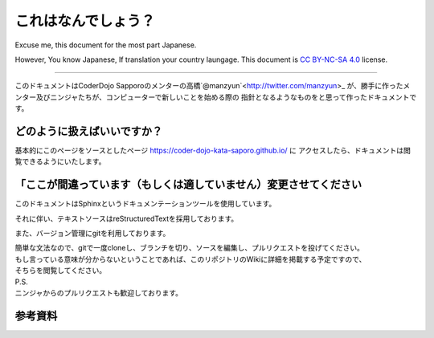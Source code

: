 =========================
これはなんでしょう？
=========================

Excuse me, this document for the most part Japanese.

However, You know Japanese, If translation your country laungage.
This document is `CC BY-NC-SA 4.0`_ license.

-----------------------------

このドキュメントはCoderDojo Sapporoのメンターの高橋`@manzyun`<http://twitter.com/manzyun>_
が、勝手に作ったメンター及びニンジャたちが、コンピューターで新しいことを始める際の
指針となるようなものをと思って作ったドキュメントです。

どのように扱えばいいですか？
===============================

基本的にこのページをソースとしたページ https://coder-dojo-kata-saporo.github.io/ に
アクセスしたら、ドキュメントは閲覧できるようにいたします。

「ここが間違っています（もしくは適していません）変更させてください
================================================================

このドキュメントはSphinxというドキュメンテーションツールを使用しています。

それに伴い、テキストソースはreStructuredTextを採用しております。

また、バージョン管理にgitを利用しております。

| 簡単な文法なので、gitで一度cloneし、ブランチを切り、ソースを編集し、プルリクエストを投げてください。
| もし言っている意味が分からないということであれば、このリポジトリのWikiに詳細を掲載する予定ですので、
| そちらを閲覧してください。

| P.S.
| ニンジャからのプルリクエストも歓迎しております。

参考資料
============================
.. _`CC BY-NC-SA 4.0`: https://creativecommons.org/licenses/by-nc-sa/4.0/deed.ja
